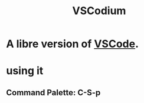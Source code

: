 :PROPERTIES:
:ID:       dba09b25-333d-49b4-b7b2-19eeeb9e7d48
:END:
#+title: VSCodium
* A libre version of [[https://github.com/JeffreyBenjaminBrown/public_notes_with_github-navigable_links/blob/master/visual_studio_code_editor.org][VSCode]].
* using it
** Command Palette: C-S-p
